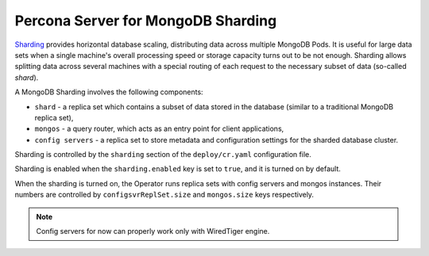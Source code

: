 .. _sharding:

Percona Server for MongoDB Sharding
===================================

`Sharding <https://docs.mongodb.com/manual/reference/glossary/#term-sharding>`_
provides horizontal database scaling, distributing data across multiple MongoDB
Pods. It is useful for large data sets when a single machine's overall
processing speed or storage capacity turns out to be not enough.
Sharding allows splitting data across several machines with a special routing
of each request to the necessary subset of data (so-called *shard*).

A MongoDB Sharding involves the following components:

* ``shard`` - a replica set which contains a subset of data stored in the
  database (similar to a traditional MongoDB replica set),
* ``mongos`` - a query router, which acts as an entry point for client applications,
* ``config servers`` - a replica set to store metadata and configuration
  settings for the sharded database cluster.

Sharding is controlled by the ``sharding`` section of the ``deploy/cr.yaml``
configuration file.

Sharding is enabled when the ``sharding.enabled`` key is set to ``true``, and
it is turned on by default.

When the sharding is turned on, the Operator runs replica sets with config
servers and mongos instances. Their numbers are controlled by 
``configsvrReplSet.size`` and ``mongos.size`` keys respectively.

.. note:: Config servers for now can properly work only with WiredTiger engine.
